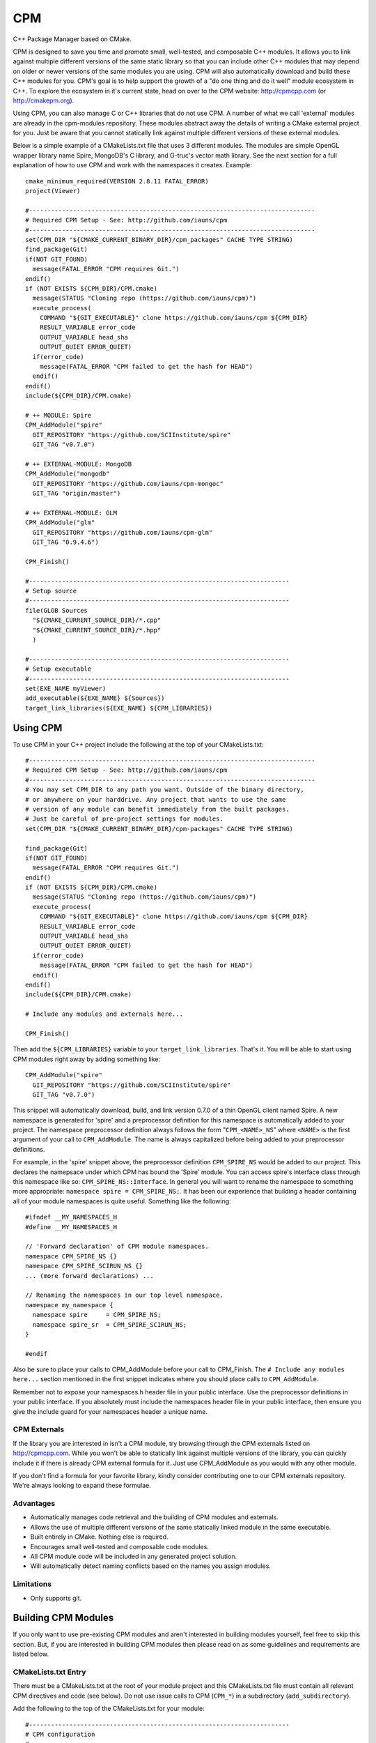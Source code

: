 ===
CPM
===

C++ Package Manager based on CMake.

CPM is designed to save you time and promote small, well-tested, and composable
C++ modules. It allows you to link against multiple different versions of the
same static library so that you can include other C++ modules that may depend
on older or newer versions of the same modules you are using. CPM will also
automatically download and build these C++ modules for you. CPM's goal is to
help support the growth of a "do one thing and do it well" module ecosystem in
C++. To explore the ecosystem in it's current state, head on over to the CPM
website: http://cpmcpp.com (or http://cmakepm.org).

Using CPM, you can also manage C or C++ libraries that do not use CPM. A number
of what we call 'external' modules are already in the cpm-modules repository.
These modules abstract away the details of writing a CMake external project for
you. Just be aware that you cannot statically link against multiple different
versions of these external modules.

Below is a simple example of a CMakeLists.txt file that uses 3 different
modules. The modules are simple OpenGL wrapper library name Spire, MongoDB's C
library, and G-truc's vector math library. See the next section for a full
explanation of how to use CPM and work with the namespaces it creates. Example::

  cmake_minimum_required(VERSION 2.8.11 FATAL_ERROR)
  project(Viewer)
  
  #------------------------------------------------------------------------------
  # Required CPM Setup - See: http://github.com/iauns/cpm
  #------------------------------------------------------------------------------
  set(CPM_DIR "${CMAKE_CURRENT_BINARY_DIR}/cpm_packages" CACHE TYPE STRING)
  find_package(Git)
  if(NOT GIT_FOUND)
    message(FATAL_ERROR "CPM requires Git.")
  endif()
  if (NOT EXISTS ${CPM_DIR}/CPM.cmake)
    message(STATUS "Cloning repo (https://github.com/iauns/cpm)")
    execute_process(
      COMMAND "${GIT_EXECUTABLE}" clone https://github.com/iauns/cpm ${CPM_DIR}
      RESULT_VARIABLE error_code
      OUTPUT_VARIABLE head_sha
      OUTPUT_QUIET ERROR_QUIET)
    if(error_code)
      message(FATAL_ERROR "CPM failed to get the hash for HEAD")
    endif()
  endif()
  include(${CPM_DIR}/CPM.cmake)
  
  # ++ MODULE: Spire
  CPM_AddModule("spire"
    GIT_REPOSITORY "https://github.com/SCIInstitute/spire"
    GIT_TAG "v0.7.0")

  # ++ EXTERNAL-MODULE: MongoDB
  CPM_AddModule("mongodb"
    GIT_REPOSITORY "https://github.com/iauns/cpm-mongoc"
    GIT_TAG "origin/master")

  # ++ EXTERNAL-MODULE: GLM
  CPM_AddModule("glm"
    GIT_REPOSITORY "https://github.com/iauns/cpm-glm"
    GIT_TAG "0.9.4.6")
  
  CPM_Finish()
  
  #-----------------------------------------------------------------------
  # Setup source
  #-----------------------------------------------------------------------
  file(GLOB Sources
    "${CMAKE_CURRENT_SOURCE_DIR}/*.cpp"
    "${CMAKE_CURRENT_SOURCE_DIR}/*.hpp"
    )
  
  #-----------------------------------------------------------------------
  # Setup executable
  #-----------------------------------------------------------------------
  set(EXE_NAME myViewer)
  add_executable(${EXE_NAME} ${Sources})
  target_link_libraries(${EXE_NAME} ${CPM_LIBRARIES})


Using CPM
=========

To use CPM in your C++ project include the following at the top of your
CMakeLists.txt::

  #------------------------------------------------------------------------------
  # Required CPM Setup - See: http://github.com/iauns/cpm
  #------------------------------------------------------------------------------
  # You may set CPM_DIR to any path you want. Outside of the binary directory,
  # or anywhere on your harddrive. Any project that wants to use the same
  # version of any module can benefit immediately from the built packages.
  # Just be careful of pre-project settings for modules.
  set(CPM_DIR "${CMAKE_CURRENT_BINARY_DIR}/cpm-packages" CACHE TYPE STRING)
  
  find_package(Git)
  if(NOT GIT_FOUND)
    message(FATAL_ERROR "CPM requires Git.")
  endif()
  if (NOT EXISTS ${CPM_DIR}/CPM.cmake)
    message(STATUS "Cloning repo (https://github.com/iauns/cpm)")
    execute_process(
      COMMAND "${GIT_EXECUTABLE}" clone https://github.com/iauns/cpm ${CPM_DIR}
      RESULT_VARIABLE error_code
      OUTPUT_VARIABLE head_sha
      OUTPUT_QUIET ERROR_QUIET)
    if(error_code)
      message(FATAL_ERROR "CPM failed to get the hash for HEAD")
    endif()
  endif()
  include(${CPM_DIR}/CPM.cmake)
  
  # Include any modules and externals here...
  
  CPM_Finish()

Then add the ``${CPM_LIBRARIES}`` variable to your ``target_link_libraries``.
That's it. You will be able to start using CPM modules right away by adding
something like::

  CPM_AddModule("spire"
    GIT_REPOSITORY "https://github.com/SCIInstitute/spire"
    GIT_TAG "v0.7.0")

This snippet will automatically download, build, and link version 0.7.0 of a
thin OpenGL client named Spire. A new namespace is generated for 'spire' and a
preprocessor definition for this namespace is automatically added to your
project. The namespace preprocessor definition always follows the form
"``CPM_<NAME>_NS``" where ``<NAME>`` is the first argument of your call to
``CPM_AddModule``. The name is always capitalized before being added to your
preprocessor definitions.

For example, in the 'spire' snippet above, the preprocessor definition
``CPM_SPIRE_NS`` would be added to our project. This declares the namepsace
under which CPM has bound the 'Spire' module. You can access spire's interface
class through this namespace like so: ``CPM_SPIRE_NS::Interface``. In general
you will want to rename the namespace to something more appropriate:
``namespace spire = CPM_SPIRE_NS;``. It has been our experience that building a
header containing all of your module namespaces is quite useful. Something like
the following::

  #ifndef __MY_NAMESPACES_H
  #define __MY_NAMESPACES_H

  // 'Forward declaration' of CPM module namespaces.
  namespace CPM_SPIRE_NS {}
  namespace CPM_SPIRE_SCIRUN_NS {}
  ... (more forward declarations) ...
  
  // Renaming the namespaces in our top level namespace.
  namespace my_namespace {
    namespace spire     = CPM_SPIRE_NS;
    namespace spire_sr  = CPM_SPIRE_SCIRUN_NS;
  }

  #endif

Also be sure to place your calls to CPM_AddModule before your call to
CPM_Finish. The ``# Include any modules here...`` section mentioned in the
first snippet indicates where you should place calls to ``CPM_AddModule``.

Remember not to expose your namespaces.h header file in your public interface.
Use the preprocessor definitions in your public interface. If you absolutely
must include the namespaces header file in your public interface, then ensure
you give the include guard for your namespaces header a unique name.

CPM Externals
-------------

If the library you are interested in isn't a CPM module, try browsing through
the CPM externals listed on http://cpmcpp.com. While you won't be able to
statically link against multiple versions of the library, you can quickly
include it if there is already CPM external formula for it. Just use
CPM_AddModule as you would with any other module.

If you don't find a formula for your favorite library, kindly consider
contributing one to our CPM externals repository. We're always looking to
expand these formulae.

Advantages
----------

* Automatically manages code retrieval and the building of CPM modules and externals.
* Allows the use of multiple different versions of the same statically linked
  module in the same executable.
* Built entirely in CMake. Nothing else is required.
* Encourages small well-tested and composable code modules.
* All CPM module code will be included in any generated project solution.
* Will automatically detect naming conflicts based on the names you assign 
  modules.

Limitations
-----------

* Only supports git.

Building CPM Modules
====================

If you only want to use pre-existing CPM modules and aren't interested in
building modules yourself, feel free to skip this section. But, if you are
interested in building CPM modules then please read on as some guidelines and
requirements are listed below.

CMakeLists.txt Entry
--------------------

There must be a CMakeLists.txt at the root of your module project and this
CMakeLists.txt file must contain all relevant CPM directives and code (see
below). Do not use issue calls to CPM (``CPM_*``) in a subdirectory
(``add_subdirectory``).

Add the following to the top of the CMakeLists.txt for your module:: 

  #-----------------------------------------------------------------------
  # CPM configuration
  #-----------------------------------------------------------------------
  set(CPM_MODULE_NAME <name>)
  set(CPM_LIB_TARGET_NAME ${CPM_MODULE_NAME})
  
  if ((DEFINED CPM_DIR) AND (DEFINED CPM_UNIQUE_ID) AND (DEFINED CPM_TARGET_NAME))
    set(CPM_LIB_TARGET_NAME ${CPM_TARGET_NAME})
    set(CMAKE_MODULE_PATH ${CMAKE_MODULE_PATH} ${CPM_DIR})
    include(CPM)
  else()
    set(CPM_DIR "${CMAKE_CURRENT_BINARY_DIR}/cpm-packages" CACHE TYPE STRING)
    find_package(Git)
    if(NOT GIT_FOUND)
      message(FATAL_ERROR "CPM requires Git.")
    endif()
    if (NOT EXISTS ${CPM_DIR}/CPM.cmake)
      message(STATUS "Cloning repo (https://github.com/iauns/cpm)")
      execute_process(
        COMMAND "${GIT_EXECUTABLE}" clone https://github.com/iauns/cpm ${CPM_DIR}
        RESULT_VARIABLE error_code
        OUTPUT_VARIABLE head_sha
        OUTPUT_QUIET ERROR_QUIET)
      if(error_code)
        message(FATAL_ERROR "CPM failed to get the hash for HEAD")
      endif()
    endif()
    include(${CPM_DIR}/CPM.cmake)
  endif()
  
  # Include CPM modules or externals here (with CPM_AddModule).
  
  CPM_InitModule(${CPM_MODULE_NAME})

Be sure to update the ``<name>`` at the beginning of the snippet. ``<name>`` 
is placed in the namespace preprocessor definition for your module. For example,
if ``<name>`` is 'spire' then the preprocessor definition that will be added
to your project will be ``CPM_SPIRE_NS``. Use this definition as a wrapper
around your code and namespaces. Don't worry about users using the same name in
their call to CPM_AddModule as the name you choose in your call to
CPM_InitModule. CPM will automatically handle this for you. Also use
``CPM_LIB_TARGET_NAME`` as the name of your library in add_library and include
``CPM_LIBRARIES`` in target_link_libraries for your static library. Example::

  # Our CPM module library
  add_library(${CPM_LIB_TARGET_NAME} ${Source})
  target_link_libraries(${CPM_LIB_TARGET_NAME} ${CPM_LIBRARIES})

Here is an example class that demonstrates the namespace wrapping::

  namespace CPM_SPIRE_NS {

  ... code here ...

  } // namespace CPM_SPIRE_NS

Library target name
-------------------

If you used the code snippet above be sure that your generated library target
name is `${CPM_LIB_TARGET_NAME}`. This will ensure your library target name 
matches with what CPM is expecting.

Wrapping Namespace
------------------

CPM allows multiple different versions of the same module to be used in the
same static linkage unit. As such, when you are building a module for CPM (not
when you are using CPM modules!), you should either surround your top-level
namespaces in CPM_[module name]_NS tags or use CPM_[module name]_NS as your top
level namespace, like so::

  namespace CPM_[module name]_NS {

    ...  

  } // namespace CPM_[module name]_NS

The ``[module name]`` part of the preprocessor definition's name comes from
your call to CPM_AddModule. The first argument given to CPM_InitModule becomes
``[module name]`` in your application.

Note that this is *not* required but it is *heavily* recommended when you are
building CPM modules. If you want your users to be able to use multiple
versions of your module within the same static linkage unit you must include
this.

Why would you want to let users utilize multiple versions of your module?
Users won't know that they are actually using multiple different versions of
your module. A more recent version of your module may be included by the user
and an older version of your module may be pulled in as a dependency of
another module the user is relying on.

Directory Structure
-------------------

In order to avoid header name conflicts CPM modules adhere to the directory
following structure::

  Root of [module name]
    |-> CMakeLists.txt
    |-> test
    |-> [module name]
      |-> [public headers go here]  
      |-> src
        |-> [private headers and source code]

Using this structure users would include your public headers using::

  #include <[module name]/interface.h>

Include Path
------------

By default, the root of your project is added to the include path. If you need
to expose more directories to the consumer of your module use the
``CPM_ExportAdditionalIncludeDir`` function to add directories to the
consumer's include path. The first and only argument to
``CPM_ExportAdditionalIncludeDir`` is the directory you want to add to the
path. Be sure to clearly document any changes you make to the include path in
your module's README.

Definitions
-----------

Just as with the include paths above you can set preprocessor definitions for
the consumer. Use the function ``CPM_ExportAdditionalDefinition``, like below::

  CPM_ExportAdditionalDefinition("-DMONGO_HAVE_STDINT")

Registering Your Module
-----------------------

Once you have finished writing your module, fork
http://github.com/iauns/cpm-modules.git and submit your module via a pull
request. You only have to do this once per module, and your module will be
registered with the cpm website.

Building Externals
------------------

If you are wrapping non-CPM code then you are likely building a CPM external.
Building an external is just like building a module except for a call to::

  CPM_ForceOnlyOneModuleVersion()

somewhere in your module's CMakeLists.txt file. This function ensures exactly
one (and only one) version of your module is ever statically linked.

In addition to this, you should reference the original repository in your
cpm-modules JSON file by adding the 'external' key/value pair. The key being
'external' and the value being be a URL locating the repository for which you
have created this external. 

Common Issues
=============

Below are some common issues users encounter and solutions to them.

Exposing foreign module interfaces
----------------------------------

Some modules require the ability to expose classes from other included modules.
This is allowed by tagging the module that you plan on exporting with
``EXPORT_MODULE TRUE`` just like:: 

  CPM_AddModule("GLM"
    GIT_REPOSITORY "https://github.com/iauns/cpm-glm"
    GIT_TAG "origin/master"
    USE_EXISTING_VER TRUE
    EXPORT_MODULE TRUE    # Use EXPORT_MODULE sparingly. We expose GLM's interface
    )                     # through our own interface hence why we export it.

In this case, GLM's definitions and include paths will be exported to the
direct consumer of your module. It will not export this module to any parents
of your consumer.

Using an existing module version
--------------------------------

CPM allows you the flexibility of selecting the most recently used version of a
particular module instead of the version you requested. This is useful when you
are working with externals or modules that require you to only use one version.
Simply add ``USE_EXISTING_VER TRUE`` in your call to ``CPM_AddModule``. An
example of this is given above in the section on exposing foregin module
interfaces.

Force only one module version
-----------------------------

As pointed out in the externals section you may force all consumers, indirect
or direct, of your module to use only one version. Most users won't need to
worry about this corner case, but it is required that all externals use this.
Include a call to ``CPM_ForceOnlyOneModuleVersion`` anywhere in your module's
CMakeLists.txt file to enforce this. Usually this call is made directly after
calling ``CPM_InitModule``.

FAQ
===

Why add_subdirectory instead of ExternalProject?
------------------------------------------------

CPM was initially built using external projects but the external project
mechanism proved to be too restrictive. When using external projects, a
cmake+build+cmake+build cycle was required to detect all static dependencies.
One of CPM's tenets is to never require a departure from the standard cmake +
build sequence, so we couldn't use external projects as-is.

After working on CPM it became clear that ``add_subdirectory`` was the right
choice. ``add_subdirectory`` allows us to easily enforce configuration
constraints, such as only allowing one version of a library to be statically
linked, without needing to read/write to files and use the akward double
configure and build cycle.

Another advantage of ``add_subdirectory`` is that it include's the module's
source code as part of any project solution that is generated from CMake. See
the ``CPM Advantages`` section.

How do I see the module dependency hierarchy?
---------------------------------------------

When building your project define: ``CPM_SHOW_HIERARCHY=TRUE``.

On the command line this would look something like

  cmake -DCPM_SHOW_HIERARCHY=TRUE ...

